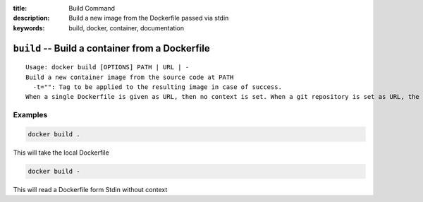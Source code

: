 :title: Build Command
:description: Build a new image from the Dockerfile passed via stdin
:keywords: build, docker, container, documentation

================================================
``build`` -- Build a container from a Dockerfile
================================================

::

    Usage: docker build [OPTIONS] PATH | URL | -
    Build a new container image from the source code at PATH
      -t="": Tag to be applied to the resulting image in case of success.
    When a single Dockerfile is given as URL, then no context is set. When a git repository is set as URL, the repository is used as context


Examples
--------

.. code-block:: bash

    docker build .

This will take the local Dockerfile

.. code-block:: bash

    docker build -

This will read a Dockerfile form Stdin without context
